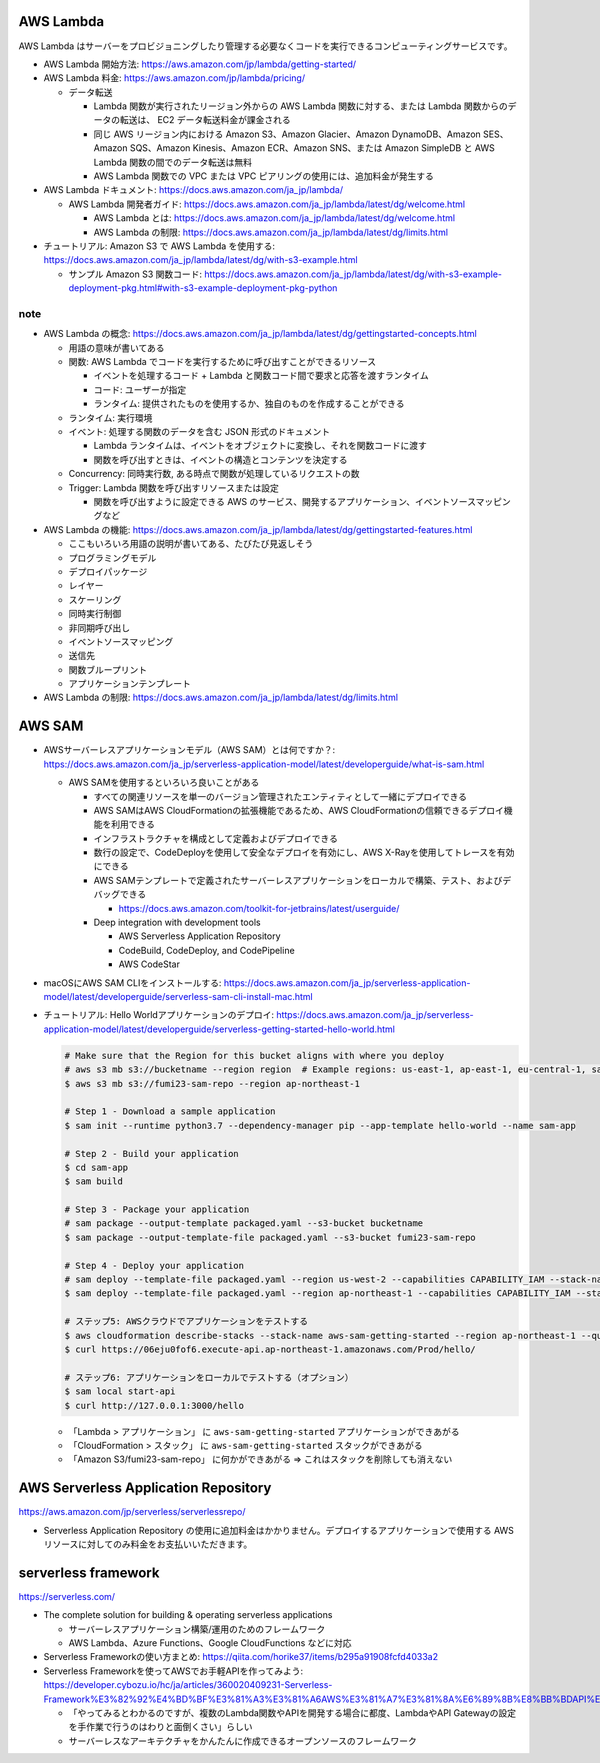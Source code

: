 .. title: AWS Lambda
.. tags: aws
.. date: 2019-11-10
.. updated: 2020-02-02
.. slug: index
.. status: draft


AWS Lambda
==========

AWS Lambda はサーバーをプロビジョニングしたり管理する必要なくコードを実行できるコンピューティングサービスです。

* AWS Lambda 開始方法: https://aws.amazon.com/jp/lambda/getting-started/
* AWS Lambda 料金: https://aws.amazon.com/jp/lambda/pricing/

  * データ転送

    * Lambda 関数が実行されたリージョン外からの AWS Lambda 関数に対する、または Lambda 関数からのデータの転送は、 EC2 データ転送料金が課金される
    * 同じ AWS リージョン内における Amazon S3、Amazon Glacier、Amazon DynamoDB、Amazon SES、Amazon SQS、Amazon Kinesis、Amazon ECR、Amazon SNS、または Amazon SimpleDB と AWS Lambda 関数の間でのデータ転送は無料
    * AWS Lambda 関数での VPC または VPC ピアリングの使用には、追加料金が発生する

* AWS Lambda ドキュメント: https://docs.aws.amazon.com/ja_jp/lambda/

  * AWS Lambda 開発者ガイド: https://docs.aws.amazon.com/ja_jp/lambda/latest/dg/welcome.html

    * AWS Lambda とは: https://docs.aws.amazon.com/ja_jp/lambda/latest/dg/welcome.html
    * AWS Lambda の制限: https://docs.aws.amazon.com/ja_jp/lambda/latest/dg/limits.html

* チュートリアル: Amazon S3 で AWS Lambda を使用する: https://docs.aws.amazon.com/ja_jp/lambda/latest/dg/with-s3-example.html

  * サンプル Amazon S3 関数コード: https://docs.aws.amazon.com/ja_jp/lambda/latest/dg/with-s3-example-deployment-pkg.html#with-s3-example-deployment-pkg-python

note
----

* AWS Lambda の概念: https://docs.aws.amazon.com/ja_jp/lambda/latest/dg/gettingstarted-concepts.html

  * 用語の意味が書いてある
  * 関数: AWS Lambda でコードを実行するために呼び出すことができるリソース

    * イベントを処理するコード + Lambda と関数コード間で要求と応答を渡すランタイム
    * コード: ユーザーが指定
    * ランタイム: 提供されたものを使用するか、独自のものを作成することができる

  * ランタイム: 実行環境
  * イベント: 処理する関数のデータを含む JSON 形式のドキュメント

    * Lambda ランタイムは、イベントをオブジェクトに変換し、それを関数コードに渡す
    * 関数を呼び出すときは、イベントの構造とコンテンツを決定する

  * Concurrency: 同時実行数, ある時点で関数が処理しているリクエストの数
  * Trigger: Lambda 関数を呼び出すリソースまたは設定

    * 関数を呼び出すように設定できる AWS のサービス、開発するアプリケーション、イベントソースマッピングなど

* AWS Lambda の機能: https://docs.aws.amazon.com/ja_jp/lambda/latest/dg/gettingstarted-features.html

  * ここもいろいろ用語の説明が書いてある、たびたび見返しそう
  * プログラミングモデル
  * デプロイパッケージ
  * レイヤー
  * スケーリング
  * 同時実行制御
  * 非同期呼び出し
  * イベントソースマッピング
  * 送信先
  * 関数ブループリント
  * アプリケーションテンプレート

* AWS Lambda の制限: https://docs.aws.amazon.com/ja_jp/lambda/latest/dg/limits.html


AWS SAM
=======

* AWSサーバーレスアプリケーションモデル（AWS SAM）とは何ですか？: https://docs.aws.amazon.com/ja_jp/serverless-application-model/latest/developerguide/what-is-sam.html

  * AWS SAMを使用するといろいろ良いことがある

    * すべての関連リソースを単一のバージョン管理されたエンティティとして一緒にデプロイできる
    * AWS SAMはAWS CloudFormationの拡張機能であるため、AWS CloudFormationの信頼できるデプロイ機能を利用できる
    * インフラストラクチャを構成として定義およびデプロイできる
    * 数行の設定で、CodeDeployを使用して安全なデプロイを有効にし、AWS X-Rayを使用してトレースを有効にできる
    * AWS SAMテンプレートで定義されたサーバーレスアプリケーションをローカルで構築、テスト、およびデバッグできる

      * https://docs.aws.amazon.com/toolkit-for-jetbrains/latest/userguide/

    * Deep integration with development tools

      * AWS Serverless Application Repository
      * CodeBuild, CodeDeploy, and CodePipeline
      * AWS CodeStar


* macOSにAWS SAM CLIをインストールする: https://docs.aws.amazon.com/ja_jp/serverless-application-model/latest/developerguide/serverless-sam-cli-install-mac.html
* チュートリアル: Hello Worldアプリケーションのデプロイ: https://docs.aws.amazon.com/ja_jp/serverless-application-model/latest/developerguide/serverless-getting-started-hello-world.html

  .. code-block:: bash

    # Make sure that the Region for this bucket aligns with where you deploy
    # aws s3 mb s3://bucketname --region region  # Example regions: us-east-1, ap-east-1, eu-central-1, sa-east-1
    $ aws s3 mb s3://fumi23-sam-repo --region ap-northeast-1

    # Step 1 - Download a sample application
    $ sam init --runtime python3.7 --dependency-manager pip --app-template hello-world --name sam-app

    # Step 2 - Build your application
    $ cd sam-app
    $ sam build

    # Step 3 - Package your application
    # sam package --output-template packaged.yaml --s3-bucket bucketname
    $ sam package --output-template-file packaged.yaml --s3-bucket fumi23-sam-repo

    # Step 4 - Deploy your application
    # sam deploy --template-file packaged.yaml --region us-west-2 --capabilities CAPABILITY_IAM --stack-name aws-sam-getting-started
    $ sam deploy --template-file packaged.yaml --region ap-northeast-1 --capabilities CAPABILITY_IAM --stack-name aws-sam-getting-started

    # ステップ5: AWSクラウドでアプリケーションをテストする
    $ aws cloudformation describe-stacks --stack-name aws-sam-getting-started --region ap-northeast-1 --query "Stacks[].Outputs"
    $ curl https://06eju0fof6.execute-api.ap-northeast-1.amazonaws.com/Prod/hello/

    # ステップ6: アプリケーションをローカルでテストする（オプション）
    $ sam local start-api
    $ curl http://127.0.0.1:3000/hello

  * 「Lambda > アプリケーション」 に ``aws-sam-getting-started`` アプリケーションができあがる
  * 「CloudFormation > スタック」 に ``aws-sam-getting-started`` スタックができあがる
  * 「Amazon S3/fumi23-sam-repo」 に何かができあがる => これはスタックを削除しても消えない


AWS Serverless Application Repository
======================================
https://aws.amazon.com/jp/serverless/serverlessrepo/

* Serverless Application Repository の使用に追加料金はかかりません。デプロイするアプリケーションで使用する AWS リソースに対してのみ料金をお支払いいただきます。


serverless framework
======================
https://serverless.com/

* The complete solution for building & operating serverless applications

  * サーバーレスアプリケーション構築/運用のためのフレームワーク
  * AWS Lambda、Azure Functions、Google CloudFunctions などに対応

* Serverless Frameworkの使い方まとめ: https://qiita.com/horike37/items/b295a91908fcfd4033a2
* Serverless Frameworkを使ってAWSでお手軽APIを作ってみよう: https://developer.cybozu.io/hc/ja/articles/360020409231-Serverless-Framework%E3%82%92%E4%BD%BF%E3%81%A3%E3%81%A6AWS%E3%81%A7%E3%81%8A%E6%89%8B%E8%BB%BDAPI%E3%82%92%E4%BD%9C%E3%81%A3%E3%81%A6%E3%81%BF%E3%82%88%E3%81%86

  * 「やってみるとわかるのですが、複数のLambda関数やAPIを開発する場合に都度、LambdaやAPI Gatewayの設定を手作業で行うのはわりと面倒くさい」らしい
  * サーバーレスなアーキテクチャをかんたんに作成できるオープンソースのフレームワーク
